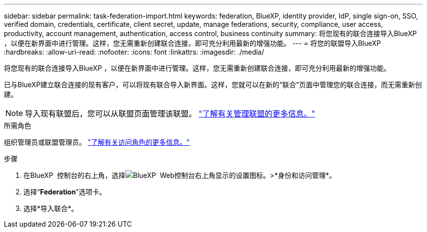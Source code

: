 ---
sidebar: sidebar 
permalink: task-federation-import.html 
keywords: federation, BlueXP, identity provider, IdP, single sign-on, SSO, verified domain, credentials, certificate, client secret, update, manage federations, security, compliance, user access, productivity, account management, authentication, access control, business continuity 
summary: 将您现有的联合连接导入BlueXP ，以便在新界面中进行管理。这样，您无需重新创建联合连接，即可充分利用最新的增强功能。 
---
= 将您的联盟导入BlueXP
:hardbreaks:
:allow-uri-read: 
:nofooter: 
:icons: font
:linkattrs: 
:imagesdir: ./media/


[role="lead"]
将您现有的联合连接导入BlueXP ，以便在新界面中进行管理。这样，您无需重新创建联合连接，即可充分利用最新的增强功能。

已与BlueXP建立联合连接的现有客户，可以将现有联合导入新界面。这样，您就可以在新的“联合”页面中管理您的联合连接，而无需重新创建。


NOTE: 导入现有联盟后，您可以从联盟页面管理该联盟。 link:task-federation-manage.html["了解有关管理联盟的更多信息。"]

.所需角色
组织管理员或联盟管理员。 link:reference-iam-predefined-roles.html["了解有关访问角色的更多信息。"]

.步骤
. 在BlueXP  控制台的右上角，选择image:icon-settings-option.png["BlueXP  Web控制台右上角显示的设置图标。"]>*身份和访问管理*。
. 选择“*Federation*”选项卡。
. 选择*导入联合*。

